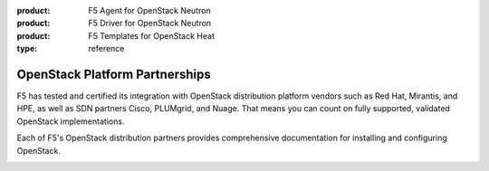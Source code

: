 :product: F5 Agent for OpenStack Neutron
:product: F5 Driver for OpenStack Neutron
:product: F5 Templates for OpenStack Heat
:type: reference


.. _f5ospartners:

OpenStack Platform Partnerships
===============================

F5 has tested and certified its integration with OpenStack distribution platform vendors such as Red Hat, Mirantis, and HPE, as well as SDN partners Cisco, PLUMgrid, and Nuage.
That means you can count on fully supported, validated OpenStack implementations.

Each of F5's OpenStack distribution partners provides comprehensive documentation for installing and configuring OpenStack.


.. _partner-cert-table:

.. table:: F5 Distribution Platform Certifications
   :column-alignment: left right right right

   ================================ =================== ======================= ===================
   Platform                         Platform version(s) F5 Connector version(s) OpenStack version
   ================================ =================== ======================= ===================
   `HPE Helion OpenStack`_          v4.x                v9.x                    Mitaka
   -------------------------------- ------------------- ----------------------- -------------------
   `Mirantis OpenStack`_            v9.0                v9.x                    Mitaka
   -------------------------------- ------------------- ----------------------- -------------------
   `RedHat OpenStack Platform`_     v10                 v10.x                   Newton 
   
                                    v9                  v9.x                    Mitaka
   ================================ =================== ======================= ===================


